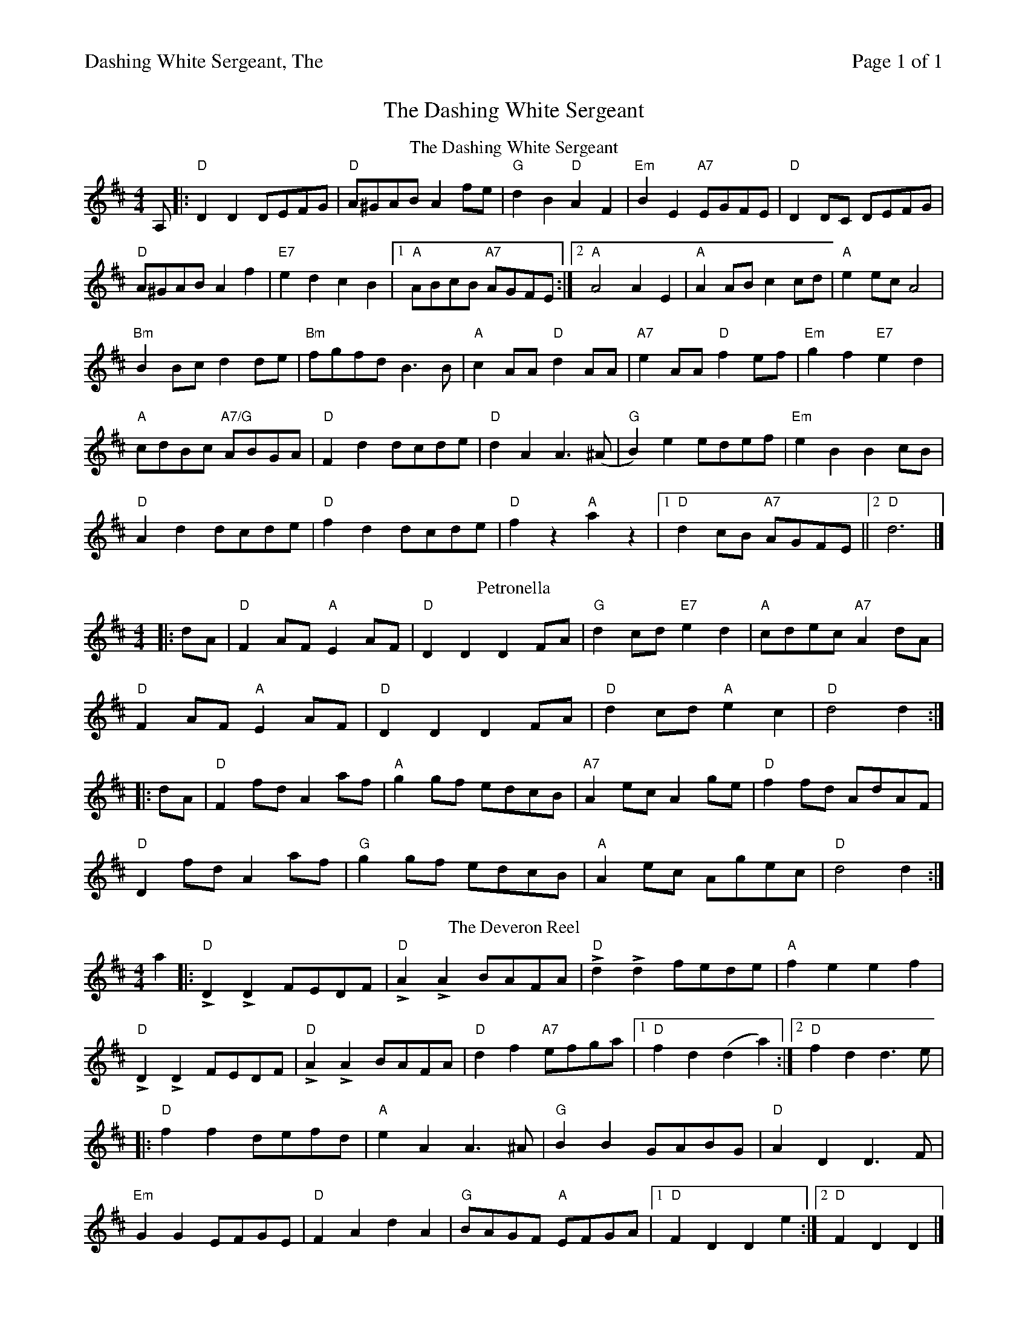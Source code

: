 %%header "$T		Page $P of 1"
%%printparts 0
%%printtempo 0
%%scale 0.67
X:1
T:Dashing White Sergeant, The
M:4/4
L:1/8
R:reel
Q:1/4=180
P:A2B2C2
K:D
%ALTO K:clef=alto middle=c
%BASS K:clef=bass middle=d
V:1
P:A
T:The Dashing White Sergeant
A, \
|: "D"D2 D2 DEFG | "D"A^GAB A2 fe | "G"d2 B2 "D"A2 F2 | "Em"B2 E2 "A7"EGFE | "D"D2 DC DEFG |
"D"A^GAB A2 f2 | "E7"e2 d2 c2 B2 |1 "A"ABcB "A7"AGFE :|2 "A"A4 A2 E2 | "A"A2 AB c2 cd | "A"e2 ec A4 |
"Bm"B2 Bc d2 de | "Bm"fgfd B3 B | "A"c2 AA "D"d2 AA | "A7"e2 AA "D"f2 ef | "Em"g2 f2 "E7"e2 d2 |
"A"cdBc "A7/G"ABGA | "D"F2 d2 dcde | "D"d2 A2 A3(^A | "G"B2) e2 edef | "Em"e2 B2 B2 cB |
"D"A2 d2 dcde | "D"f2 d2 dcde | "D"f2 z2 "A"a2 z2 |  [1 "D"d2 cB "A7"AGFE ||  [2 "D"d6 |]
P:B
T:Petronella
|: dA| \
"D"F2 AF "A"E2 AF | "D"D2 D2 D2 FA| "G"d2 cd "E7"e2 d2 | "A"cdec "A7"A2 dA |
"D"F2 AF "A"E2 AF | "D"D2 D2 D2 FA | "D"d2 cd "A"e2 c2 | "D"d4 d2 :|
|: dA| "D"F2 fd A2 af | "A"g2 gf edcB| "A7"A2 ec A2 ge | "D"f2 fd AdAF|
"D"D2 fd A2 af | "G"g2 gf edcB| "A"A2 ec Agec | "D"d4 d2 :|
P:C
T:The Deveron Reel
a2 \
|: "D"LD2 LD2 FEDF | "D"LA2 LA2 BAFA | "D"Ld2 Ld2 fede | "A"f2 e2 e2 f2 |
"D"LD2 LD2 FEDF | "D"LA2 LA2 BAFA | "D"d2 f2 "A7"efga |1 "D"f2 d2 (d2 a2) :|2 "D"f2 d2 d3 e |
|:"D"f2 f2 defd | "A"e2 A2 A3 ^A | "G"B2 B2 GABG | "D"A2 D2 D3 F |
"Em"G2 G2 EFGE | "D"F2 A2 d2 A2 | "G"BAGF "A"EFGA |1 "D"F2 D2 D2 e2 :|2 "D"F2 D2 D2 |]
